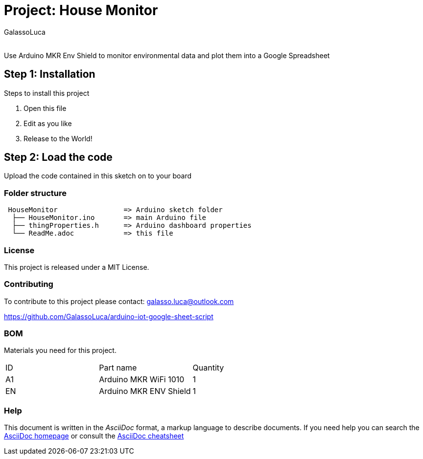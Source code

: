 :Author: GalassoLuca
:Email:
:Date: 13/04/2019
:Revision: version#
:License: Public Domain

= Project: House Monitor

Use Arduino MKR Env Shield to monitor environmental data and plot them into a Google Spreadsheet

== Step 1: Installation
Steps to install this project

1. Open this file
2. Edit as you like
3. Release to the World!

== Step 2: Load the code

Upload the code contained in this sketch on to your board

=== Folder structure

....
 HouseMonitor                => Arduino sketch folder
  ├── HouseMonitor.ino       => main Arduino file
  ├── thingProperties.h      => Arduino dashboard properties
  └── ReadMe.adoc            => this file
....

=== License
This project is released under a MIT License.

=== Contributing
To contribute to this project please contact:
galasso.luca@outlook.com

https://github.com/GalassoLuca/arduino-iot-google-sheet-script

=== BOM
Materials you need for this project.

|===
| ID | Part name               | Quantity
| A1 | Arduino MKR WiFi 1010   | 1        
| EN | Arduino MKR ENV Shield  | 1        
|===


=== Help
This document is written in the _AsciiDoc_ format, a markup language to describe documents. 
If you need help you can search the http://www.methods.co.nz/asciidoc[AsciiDoc homepage]
or consult the http://powerman.name/doc/asciidoc[AsciiDoc cheatsheet]
